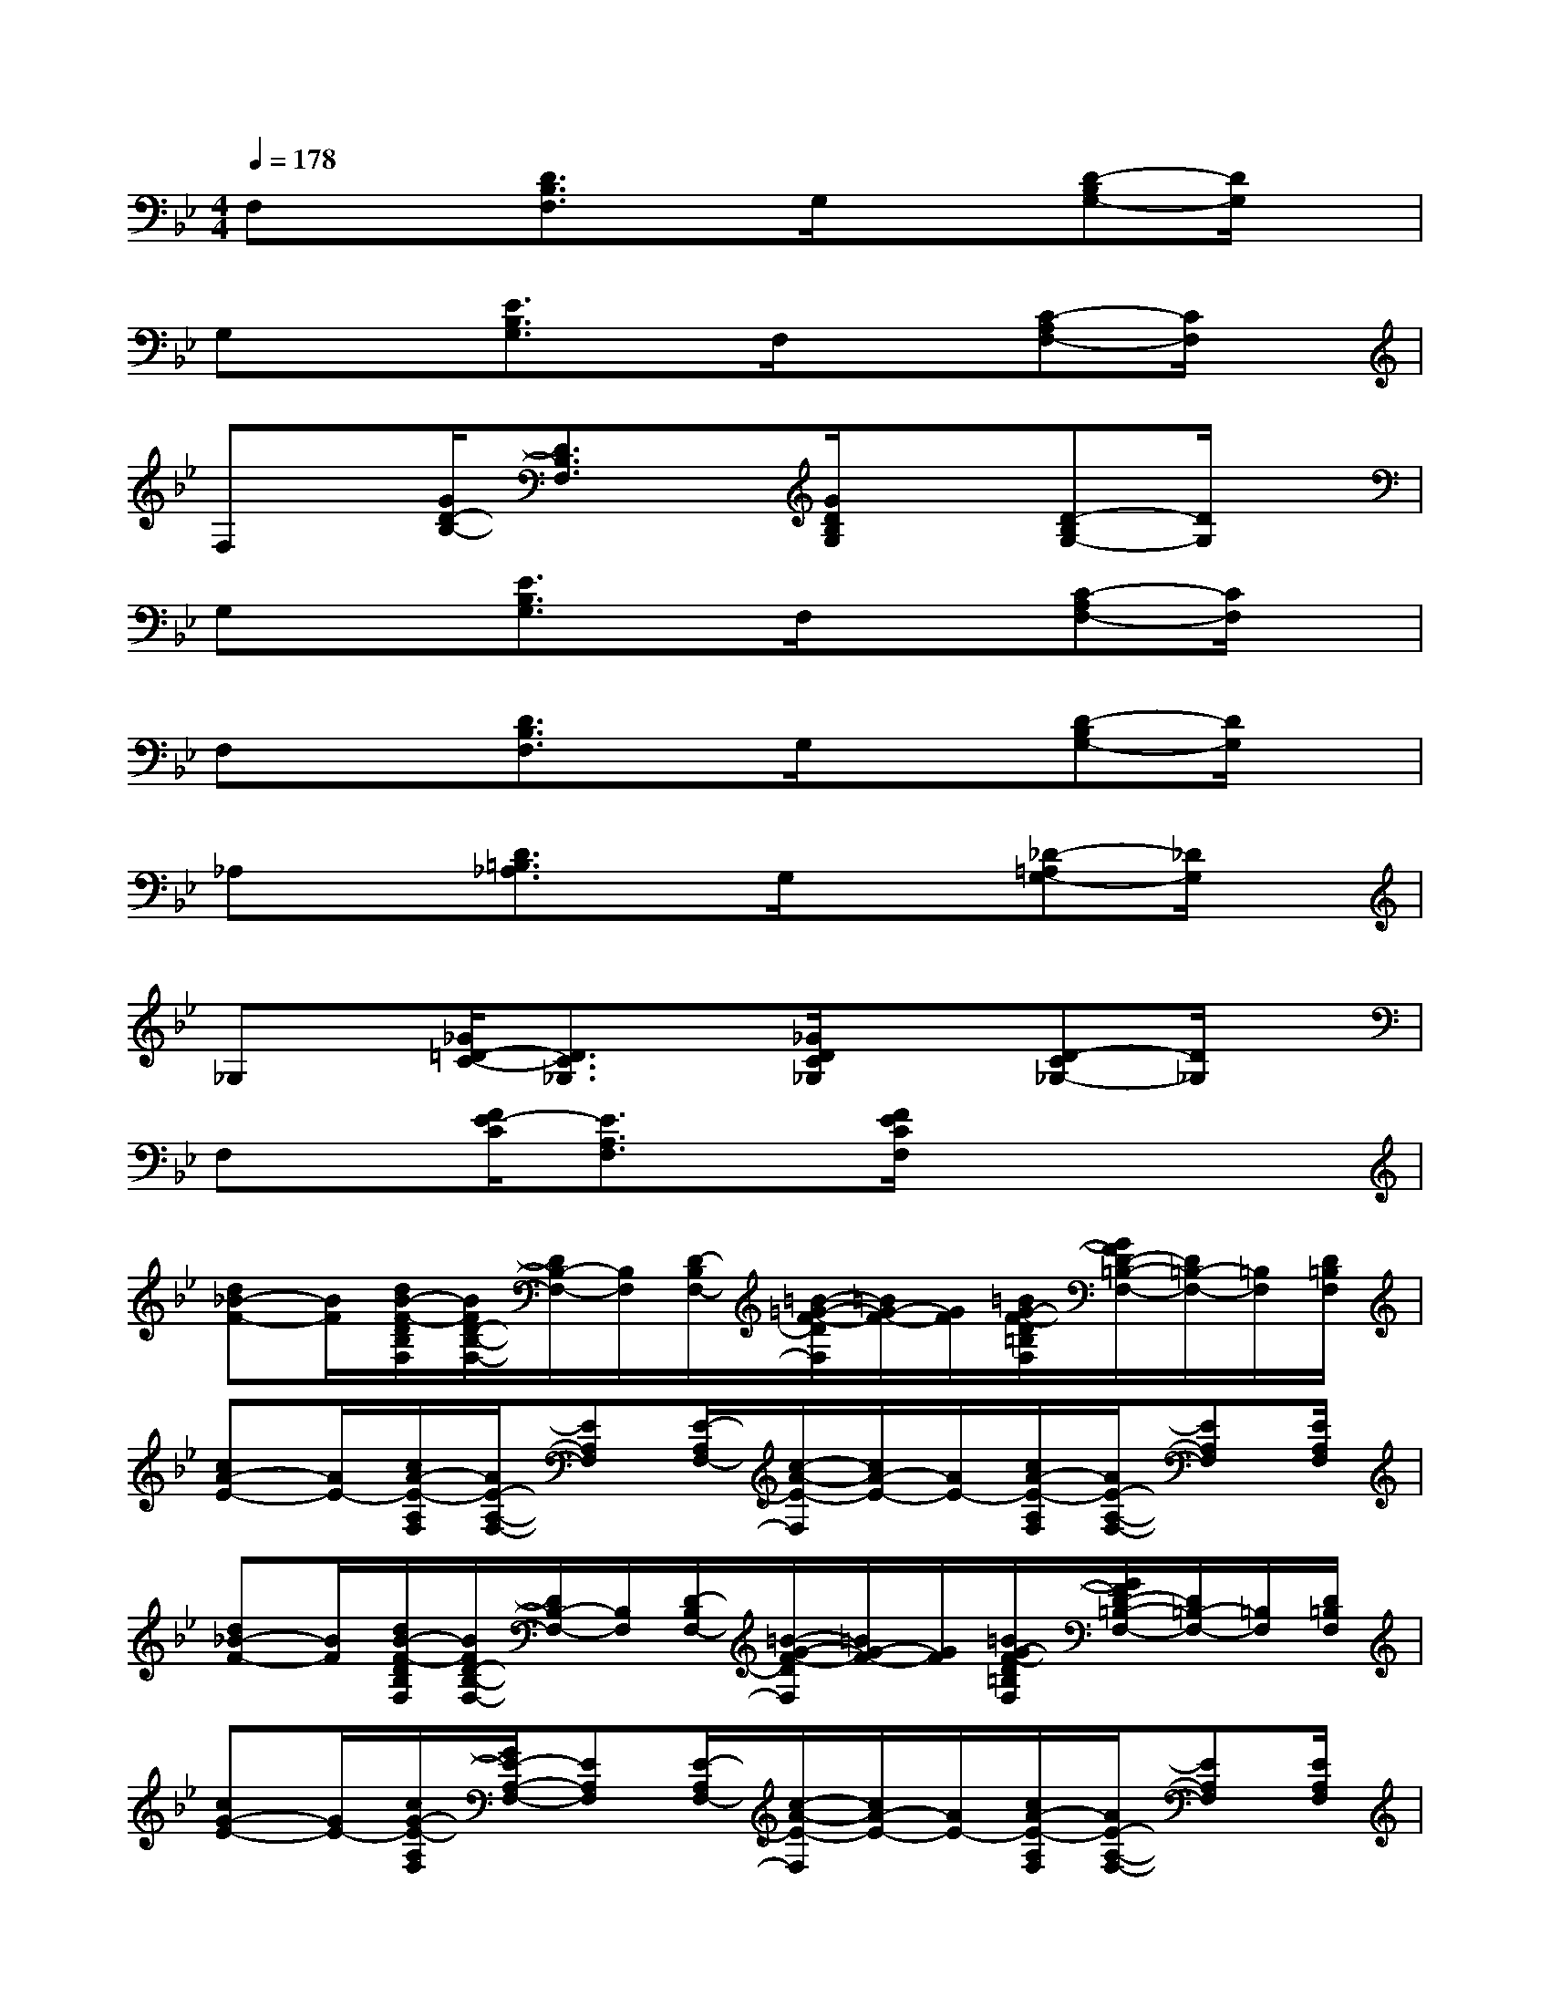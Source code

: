 X:1
T:
M:4/4
L:1/8
Q:1/4=178
K:Bb%2flats
V:1
F,x[D3/2B,3/2F,3/2]x/2G,/2x3/2[D-B,G,-][D/2G,/2]x/2|
G,x[E3/2B,3/2G,3/2]x/2F,/2x3/2[C-A,F,-][C/2F,/2]x/2|
F,x/2[G/2D/2-B,/2-][D3/2B,3/2F,3/2]x/2[G/2D/2B,/2G,/2]x3/2[D-B,G,-][D/2G,/2]x/2|
G,x[E3/2B,3/2G,3/2]x/2F,/2x3/2[C-A,F,-][C/2F,/2]x/2|
F,x[D3/2B,3/2F,3/2]x/2G,/2x3/2[D-B,G,-][D/2G,/2]x/2|
_A,x[D3/2=B,3/2_A,3/2]x/2G,/2x3/2[_D-=A,G,-][_D/2G,/2]x/2|
_G,x/2[_G/2=D/2-C/2-][D3/2C3/2_G,3/2]x/2[_G/2D/2C/2_G,/2]x3/2[D-C_G,-][D/2_G,/2]x/2|
F,x/2[F/2E/2-C/2][E3/2A,3/2F,3/2]x/2[F/2E/2C/2F,/2]x3x/2|
[d_B-F-][B/2F/2][d/2B/2-F/2-D/2B,/2F,/2][B/2F/2D/2-B,/2-F,/2-][D/2B,/2-F,/2-][B,/2F,/2][D/2-B,/2F,/2-][=B/2-=G/2-F/2-D/2F,/2][=B/2G/2-F/2-][G/2F/2][=B/2G/2-F/2-D/2=B,/2F,/2][G/2F/2D/2-=B,/2-F,/2-][D/2=B,/2-F,/2-][=B,/2F,/2][D/2=B,/2F,/2]|
[cA-E-][A/2E/2-][c/2A/2-E/2-A,/2F,/2][A/2E/2-A,/2-F,/2-][EA,F,][E/2-A,/2F,/2-][c/2-A/2-E/2-F,/2][c/2A/2-E/2-][A/2E/2-][c/2A/2-E/2-A,/2F,/2][A/2E/2-A,/2-F,/2-][EA,F,][E/2A,/2F,/2]|
[d_B-F-][B/2F/2][d/2B/2-F/2-D/2B,/2F,/2][B/2F/2D/2-B,/2-F,/2-][D/2B,/2-F,/2-][B,/2F,/2][D/2-B,/2F,/2-][=B/2-G/2-F/2-D/2F,/2][=B/2G/2-F/2-][G/2F/2][=B/2G/2-F/2-D/2=B,/2F,/2][G/2F/2D/2-=B,/2-F,/2-][D/2=B,/2-F,/2-][=B,/2F,/2][D/2=B,/2F,/2]|
[cG-E-][G/2E/2-][c/2G/2-E/2-A,/2F,/2][G/2E/2-A,/2-F,/2-][EA,F,][E/2-A,/2F,/2-][c/2-A/2-E/2-F,/2][c/2A/2-E/2-][A/2E/2-][c/2A/2-E/2-A,/2F,/2][A/2E/2-A,/2-F,/2-][EA,F,][E/2A,/2F,/2]|
[d_B-F-][B/2F/2][d/2B/2-F/2-D/2B,/2F,/2][B/2F/2D/2-B,/2-F,/2-][D/2B,/2-F,/2-][B,/2F,/2][D/2-B,/2F,/2-][d/2-B/2-F/2-D/2F,/2][d/2B/2-F/2-][B/2F/2][d/2B/2-F/2-D/2B,/2F,/2][B/2F/2D/2-B,/2-F,/2-][D/2B,/2-F,/2-][B,/2F,/2][D/2B,/2F,/2]|
x3/2[c/2G/2-E/2-A,/2F,/2][G/2E/2-A,/2-F,/2-][EA,F,][E/2-A,/2F,/2-][c/2-A/2-E/2-F,/2][c/2A/2-E/2-][A/2E/2-][A/2-E/2-A,/2F,/2][A/2E/2-A,/2-F,/2-][EA,F,][E/2A,/2F,/2]|
x3/2[_d/2-G/2-F/2-=D/2B,/2F,/2][_d/2G/2F/2=D/2-B,/2-F,/2-][D/2B,/2-F,/2-][B,/2F,/2][D/2-B,/2F,/2-][_d/2-G/2-F/2-=D/2F,/2][_d/2G/2-F/2-][G/2F/2][_d/2G/2-F/2-=D/2B,/2F,/2][G/2F/2D/2-B,/2-F,/2-][D/2B,/2-F,/2-][B,/2F,/2][D/2B,/2F,/2]|
[_d3/2G3/2F3/2][E/2B,/2G,/2][_d-GF-EB,-G,-][_d/2F/2B,/2G,/2][G/2E/2-C/2-B,/2G,/2-][E/2C/2G,/2]x[G/2-E/2C/2-A,/2-F,/2][G/2E/2-C/2A,/2-F,/2-][E/2A,/2-F,/2-][A,/2F,/2][E/2A,/2F,/2]